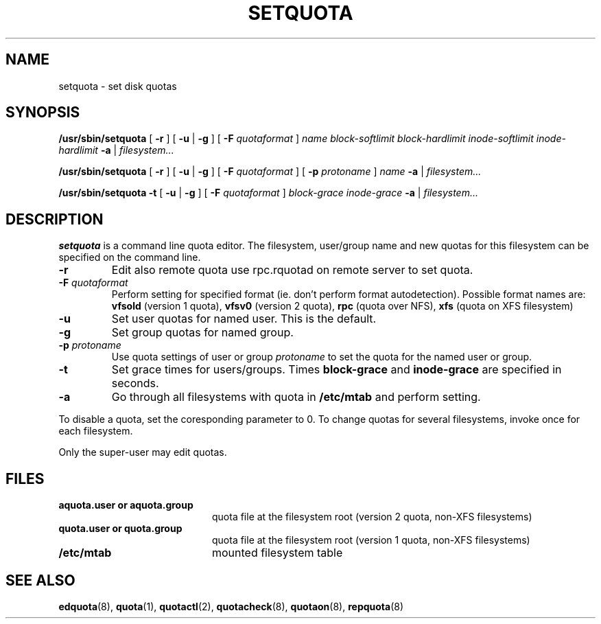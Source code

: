 .TH SETQUOTA 8
.SH NAME
setquota \- set disk quotas
.SH SYNOPSIS
.B /usr/sbin/setquota
[
.B \-r
]
[
.B \-u
|
.B \-g
]
[
.B \-F
.I quotaformat
]
.I name
.I block-softlimit
.I block-hardlimit
.I inode-softlimit
.I inode-hardlimit
.B \-a
|
.I filesystem...
.LP
.B /usr/sbin/setquota
[
.B \-r
]
[
.B \-u
|
.B \-g
]
[
.B \-F
.I quotaformat
]
[
.B \-p
.I protoname 
]
.I name
.B \-a
|
.I filesystem...
.LP
.B /usr/sbin/setquota
.B \-t
[
.B \-u
|
.B \-g
]
[
.B \-F
.I quotaformat
]
.I block-grace
.I inode-grace
.B \-a
|
.I filesystem...
.SH DESCRIPTION
.IX  "setquota command"  ""  "\fLsetquota\fP \(em set disk quotas"
.IX  set "disk quotas \(em \fLsetquota\fP"
.IX  "disk quotas"  "setquota command"  ""  "\fLsetquota\fP \(em set disk quotas"
.IX  "disk quotas"  "setquota command"  ""  "\fLsetquota\fP \(em set disk quotas"
.IX  "quotas"  "setquota command"  ""  "\fLsetquota\fP \(em set disk quotas"
.IX  "filesystem"  "setquota command"  ""  "\fLsetquota\fP \(em set disk quotas"
.B setquota
is a command line quota editor.
The filesystem, user/group name and new quotas for this
filesystem can be specified on the command line.
.TP
.B -r
Edit also remote quota use rpc.rquotad on remote server to set quota.
.TP
.B -F \f2quotaformat\f1
Perform setting for specified format (ie. don't perform format autodetection).
Possible format names are:
.B vfsold
(version 1 quota),
.B vfsv0
(version 2 quota),
.B rpc
(quota over NFS),
.B xfs
(quota on XFS filesystem)
.TP
.B -u
Set user quotas for named user. This is the default.
.TP
.B -g
Set group quotas for named group.
.TP
.B -p \f2protoname\f1
Use quota settings of user or group
.I protoname
to set the quota for the named user or group.
.TP
.B -t
Set grace times for users/groups. Times
.B block-grace
and
.B inode-grace
are specified in seconds.
.TP
.B -a
Go through all filesystems with quota in
.B /etc/mtab
and perform setting.
.PP
To disable a quota, set the coresponding parameter to 0. To change quotas
for several filesystems, invoke once for each filesystem.
.PP
Only the super-user may edit quotas.
.SH FILES
.PD 0
.TP 20
.B aquota.user or aquota.group
quota file at the filesystem root (version 2 quota, non-XFS filesystems)
.TP
.B quota.user or quota.group
quota file at the filesystem root (version 1 quota, non-XFS filesystems)
.TP
.B /etc/mtab
mounted filesystem table
.PD
.SH SEE ALSO
.BR edquota (8),
.BR quota (1),
.BR quotactl (2),
.BR quotacheck (8),
.BR quotaon (8),
.BR repquota (8)
